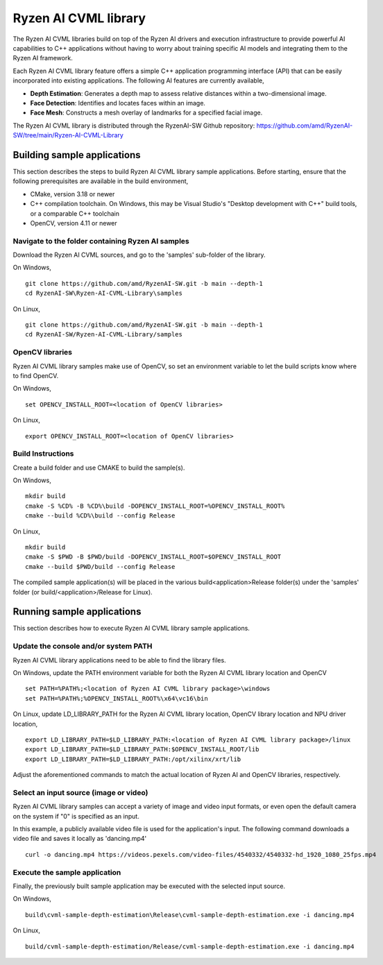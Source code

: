 .. Copyright (C) 2023-2025 Advanced Micro Devices, Inc. All rights reserved.

#####################
Ryzen AI CVML library
#####################

The Ryzen AI CVML libraries build on top of the Ryzen AI drivers and execution infrastructure to provide powerful AI capabilities to C++ applications without having to worry about training specific AI models and integrating them to the Ryzen AI framework.

Each Ryzen AI CVML library feature offers a simple C++ application programming interface (API) that can be easily incorporated into existing applications. The following AI features are currently available,

- **Depth Estimation**: Generates a depth map to assess relative distances within a two-dimensional image.
- **Face Detection**: Identifies and locates faces within an image.
- **Face Mesh**: Constructs a mesh overlay of landmarks for a specified facial image.

The Ryzen AI CVML library is distributed through the RyzenAI-SW Github repository: https://github.com/amd/RyzenAI-SW/tree/main/Ryzen-AI-CVML-Library

**************************************************
Building sample applications
**************************************************
This section describes the steps to build Ryzen AI CVML library sample applications. Before starting, ensure that the following prerequisites are available in the build environment,

- CMake, version 3.18 or newer
- C++ compilation toolchain. On Windows, this may be Visual Studio's "Desktop development with C++" build tools, or a comparable C++ toolchain
- OpenCV, version 4.11 or newer

Navigate to the folder containing Ryzen AI samples
==================================================
Download the Ryzen AI CVML sources, and go to the 'samples' sub-folder of the library.

On Windows, ::

  git clone https://github.com/amd/RyzenAI-SW.git -b main --depth-1
  cd RyzenAI-SW\Ryzen-AI-CVML-Library\samples

On Linux, ::

  git clone https://github.com/amd/RyzenAI-SW.git -b main --depth-1
  cd RyzenAI-SW/Ryzen-AI-CVML-Library/samples

OpenCV libraries
================
Ryzen AI CVML library samples make use of OpenCV, so set an environment variable to let the build scripts know where to find OpenCV. ::

On Windows, ::

  set OPENCV_INSTALL_ROOT=<location of OpenCV libraries>

On Linux, ::

  export OPENCV_INSTALL_ROOT=<location of OpenCV libraries>

Build Instructions
==================
Create a build folder and use CMAKE to build the sample(s).

On Windows, ::

  mkdir build
  cmake -S %CD% -B %CD%\build -DOPENCV_INSTALL_ROOT=%OPENCV_INSTALL_ROOT%
  cmake --build %CD%\build --config Release

On Linux, ::

  mkdir build
  cmake -S $PWD -B $PWD/build -DOPENCV_INSTALL_ROOT=$OPENCV_INSTALL_ROOT
  cmake --build $PWD/build --config Release

The compiled sample application(s) will be placed in the various build\<application>\Release folder(s) under the 'samples' folder (or build/<application>/Release for Linux).

*************************************************
Running sample applications
*************************************************
This section describes how to execute Ryzen AI CVML library sample applications.

Update the console and/or system PATH
=====================================
Ryzen AI CVML library applications need to be able to find the library files.

On Windows, update the PATH environment variable for both the Ryzen AI CVML library location and OpenCV ::

  set PATH=%PATH%;<location of Ryzen AI CVML library package>\windows
  set PATH=%PATH%;%OPENCV_INSTALL_ROOT%\x64\vc16\bin

On Linux, update LD_LIBRARY_PATH for the Ryzen AI CVML library location, OpenCV library location and NPU driver location, ::

  export LD_LIBRARY_PATH=$LD_LIBRARY_PATH:<location of Ryzen AI CVML library package>/linux
  export LD_LIBRARY_PATH=$LD_LIBRARY_PATH:$OPENCV_INSTALL_ROOT/lib
  export LD_LIBRARY_PATH=$LD_LIBRARY_PATH:/opt/xilinx/xrt/lib

Adjust the aforementioned commands to match the actual location of Ryzen AI and OpenCV libraries, respectively.

Select an input source (image or video)
=======================================
Ryzen AI CVML library samples can accept a variety of image and video input formats, or even open the default camera on the system if "0" is specified as an input.

In this example, a publicly available video file is used for the application's input. The following command downloads a video file and saves it locally as 'dancing.mp4' ::

  curl -o dancing.mp4 https://videos.pexels.com/video-files/4540332/4540332-hd_1920_1080_25fps.mp4

Execute the sample application
==============================
Finally, the previously built sample application may be executed with the selected input source.

On Windows, ::

  build\cvml-sample-depth-estimation\Release\cvml-sample-depth-estimation.exe -i dancing.mp4

On Linux, ::

  build/cvml-sample-depth-estimation/Release/cvml-sample-depth-estimation.exe -i dancing.mp4

..
  ------------

  #####################################
  License
  #####################################

  Ryzen AI is licensed under MIT License. Refer to the LICENSE file for the full license text and copyright notice.
